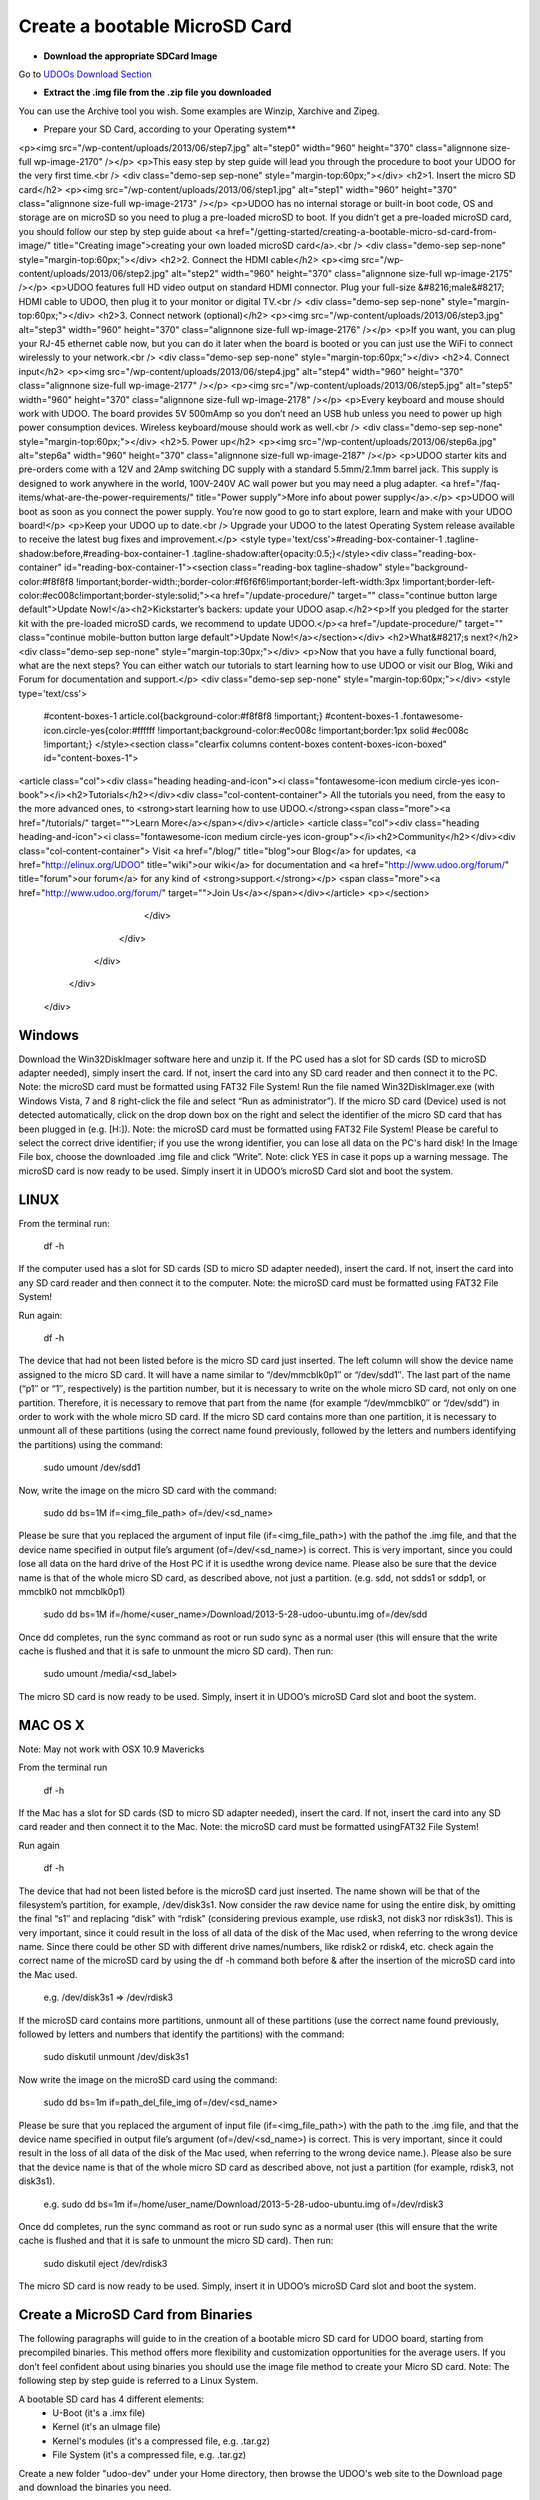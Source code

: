 ################################
Create a bootable MicroSD Card 
################################



* **Download the appropriate SDCard Image**
Go to `UDOOs Download Section <http://www.udoo.org/downloads/>`_

* **Extract the .img file from the .zip file you downloaded**
You can use the Archive tool you wish. Some examples are Winzip, Xarchive and Zipeg.

* Prepare your SD Card, according to your Operating system**

.. raw:: html

   




				<div id="main" class="" style="overflow:hidden !important;">
		<div class="avada-row" style="">
				<div id="content" class="full-width">
				<div id="post-707" class="post-707 page type-page status-publish hentry">
						<div class="post-content">
				<h1>Getting Started</h1>
<p><img src="/wp-content/uploads/2013/06/step7.jpg" alt="step0" width="960" height="370" class="alignnone size-full wp-image-2170" /></p>
<p>This easy step by step guide will lead you through the procedure to boot your UDOO for the very first time.<br />
<div class="demo-sep sep-none" style="margin-top:60px;"></div>
<h2>1. Insert the micro SD card</h2>
<p><img src="/wp-content/uploads/2013/06/step1.jpg" alt="step1" width="960" height="370" class="alignnone size-full wp-image-2173" /></p>
<p>UDOO has no internal storage or built-in boot code, OS and storage are on microSD so you need to plug a pre-loaded microSD to boot. If you didn’t get a pre-loaded microSD card, you should follow our step by step guide about <a href="/getting-started/creating-a-bootable-micro-sd-card-from-image/" title="Creating image">creating your own loaded microSD card</a>.<br />
<div class="demo-sep sep-none" style="margin-top:60px;"></div>
<h2>2. Connect the HDMI cable</h2>
<p><img src="/wp-content/uploads/2013/06/step2.jpg" alt="step2" width="960" height="370" class="alignnone size-full wp-image-2175" /></p>
<p>UDOO features full HD video output on standard HDMI connector. Plug your full-size &#8216;male&#8217; HDMI cable to UDOO, then plug it to your monitor or digital TV.<br />
<div class="demo-sep sep-none" style="margin-top:60px;"></div>
<h2>3. Connect network (optional)</h2>
<p><img src="/wp-content/uploads/2013/06/step3.jpg" alt="step3" width="960" height="370" class="alignnone size-full wp-image-2176" /></p>
<p>If you want, you can plug your RJ-45 ethernet cable now, but you can do it later when the board is booted or you can just use the WiFi to connect wirelessly to your network.<br />
<div class="demo-sep sep-none" style="margin-top:60px;"></div>
<h2>4. Connect input</h2>
<p><img src="/wp-content/uploads/2013/06/step4.jpg" alt="step4" width="960" height="370" class="alignnone size-full wp-image-2177" /></p>
<p><img src="/wp-content/uploads/2013/06/step5.jpg" alt="step5" width="960" height="370" class="alignnone size-full wp-image-2178" /></p>
<p>Every keyboard and mouse should work with UDOO. The board provides 5V 500mAmp so you don’t need an USB hub unless you need to power up high power consumption devices. Wireless keyboard/mouse should work as well.<br />
<div class="demo-sep sep-none" style="margin-top:60px;"></div>
<h2>5. Power up</h2>
<p><img src="/wp-content/uploads/2013/06/step6a.jpg" alt="step6a" width="960" height="370" class="alignnone size-full wp-image-2187" /></p>
<p>UDOO starter kits and pre-orders come with a 12V and 2Amp switching DC supply with a standard 5.5mm/2.1mm barrel jack. This supply is designed to work anywhere in the world, 100V-240V AC wall power but you may need a plug adapter. <a href="/faq-items/what-are-the-power-requirements/" title="Power supply">More info about power supply</a>.</p>
<p>UDOO will boot as soon as you connect the power supply. You’re now good to go to start explore, learn and make with your UDOO board!</p>
<p>Keep your UDOO up to date.<br />
Upgrade your UDOO to the latest Operating System release available to receive the latest bug fixes and improvement.</p>
<style type='text/css'>#reading-box-container-1 .tagline-shadow:before,#reading-box-container-1 .tagline-shadow:after{opacity:0.5;}</style><div class="reading-box-container" id="reading-box-container-1"><section class="reading-box tagline-shadow" style="background-color:#f8f8f8 !important;border-width:;border-color:#f6f6f6!important;border-left-width:3px !important;border-left-color:#ec008c!important;border-style:solid;"><a href="/update-procedure/" target="" class="continue button large default">Update Now!</a><h2>Kickstarter’s backers: update your UDOO asap.</h2><p>If you pledged for the starter kit with the pre-loaded microSD cards, we recommend to update UDOO.</p><a href="/update-procedure/" target="" class="continue mobile-button button large default">Update Now!</a></section></div>
<h2>What&#8217;s next?</h2>
<div class="demo-sep sep-none" style="margin-top:30px;"></div>
<p>Now that you have a fully functional board, what are the next steps? You can either watch our tutorials to start learning how to use UDOO or visit our Blog, Wiki and Forum for documentation and support.</p>
<div class="demo-sep sep-none" style="margin-top:60px;"></div>
<style type='text/css'>
		#content-boxes-1 article.col{background-color:#f8f8f8 !important;}
		#content-boxes-1 .fontawesome-icon.circle-yes{color:#ffffff !important;background-color:#ec008c !important;border:1px solid #ec008c !important;}
		</style><section class="clearfix columns content-boxes content-boxes-icon-boxed" id="content-boxes-1">
<article class="col"><div class="heading heading-and-icon"><i class="fontawesome-icon medium circle-yes icon-book"></i><h2>Tutorials</h2></div><div class="col-content-container"> All the tutorials you need, from the easy to the more advanced ones, to <strong>start learning how to use UDOO.</strong><span class="more"><a href="/tutorials/" target="">Learn More</a></span></div></article>
<article class="col"><div class="heading heading-and-icon"><i class="fontawesome-icon medium circle-yes icon-group"></i><h2>Community</h2></div><div class="col-content-container">
Visit <a href="/blog/" title="blog">our Blog</a> for updates, <a href="http://elinux.org/UDOO" title="wiki">our wiki</a> for documentation and <a href="http://www.udoo.org/forum/" title="forum">our forum</a> for any kind of <strong>support.</strong></p>
<span class="more"><a href="http://www.udoo.org/forum/" target="">Join Us</a></span></div></article>
<p></section>
							</div>
					</div>
			</div>
		</div>
	</div>

   
   
   
   
   
   


===============
Windows
===============



Download the Win32DiskImager software here and unzip it.
If the PC used has a slot for SD cards (SD to microSD adapter needed), simply insert the card. If not, insert the card 
into any SD card reader and then connect it to the PC. Note: the microSD card must be formatted using FAT32 File System!
Run the file named Win32DiskImager.exe (with Windows Vista, 7 and 8 right-click the file and select 
“Run as administrator”).
If the micro SD card (Device) used is not detected automatically, 
click on the drop down box on the right and select the
identifier of the micro SD card that has been plugged in (e.g. [H:\]). Note: the microSD card must be formatted using 
FAT32 File System!
Please be careful to select the correct drive identifier; if you use the wrong identifier, you can lose all data on the
PC's hard disk!
In the Image File box, choose the downloaded .img file and click “Write”. Note: click YES in case it pops up a warning
message.
The microSD card is now ready to be used. Simply insert it in UDOO’s microSD Card slot and boot the system.

.. image:: _static/images/msdwin.png

======
LINUX
======

From the terminal run:

   df -h

If the computer used has a slot for SD cards (SD to micro SD adapter needed), insert the card. If not, insert the card 
into any SD card reader and then connect it to the computer. Note: the microSD card must be formatted using FAT32 File 
System!

Run again:

   df -h

The device that had not been listed before is the micro SD card just inserted. The left column will show the device name
assigned to the micro SD card. It will have a name similar to “/dev/mmcblk0p1″ or “/dev/sdd1″. The last part of the name
(“p1″ or “1″, respectively) is the partition number, but it is necessary to write on the whole micro SD card, not only 
on one partition. Therefore, it is necessary to remove that part from the name (for example “/dev/mmcblk0″ or “/dev/sdd”)
in order to work with the whole micro SD card.
If the micro SD card contains more than one partition, it is necessary to unmount all of these partitions (using the 
correct name found previously, followed by the letters and numbers identifying the partitions) using the command:

   sudo umount /dev/sdd1
   
Now, write the image on the micro SD card with the command:

  sudo dd bs=1M if=<img_file_path> of=/dev/<sd_name>
  
Please be sure that you replaced the argument of input file (if=<img_file_path>) with the pathof the .img file, and that
the device name specified in output file’s argument (of=/dev/<sd_name>) is correct. This is very important, since you 
could lose all data on the hard drive of the Host PC if it is usedthe wrong device name. Please also be sure that the 
device name is that of the whole micro SD card, as described above, not just a partition. (e.g. sdd, not sdds1 or sddp1,
or mmcblk0 not mmcblk0p1)

   sudo dd bs=1M if=/home/<user_name>/Download/2013-5-28-udoo-ubuntu.img of=/dev/sdd
   
Once dd completes, run the sync command as root or run sudo sync as a normal user (this will ensure that the write cache 
is flushed and that it is safe to unmount the micro SD card). Then run:
   
   sudo umount /media/<sd_label>
   
The micro SD card is now ready to be used. Simply, insert it in UDOO’s microSD Card slot and boot the system.


========
MAC OS X
========

Note: May not work with OSX 10.9 Mavericks

From the terminal run
   
   df -h
   
If the Mac has a slot for SD cards (SD to micro SD adapter needed), insert the card. If not, insert the card into any SD 
card reader and then connect it to the Mac.
Note: the microSD card must be formatted usingFAT32 File System!

Run again
  
   df -h
   
The device that had not been listed before is the microSD card just inserted. The name shown will be that of the 
filesystem’s partition, for example, /dev/disk3s1. Now consider the raw device name for using the entire disk, by 
omitting the final “s1″ and replacing “disk” with “rdisk” (considering previous example, use rdisk3, not disk3 nor 
rdisk3s1). This is very important, since it could result in the loss of all data of the disk of the Mac used, when 
referring to the wrong device name. Since there could be other SD with different drive names/numbers, like rdisk2 or 
rdisk4, etc. check again the correct name of the microSD card by using the df -h command both before & after the
insertion of the microSD card into the Mac used.

   e.g. /dev/disk3s1 => /dev/rdisk3
   
If the microSD card contains more partitions, unmount all of these partitions (use the correct name found previously, 
followed by letters and numbers that identify the partitions) with the command:
   
   sudo diskutil unmount /dev/disk3s1
   
Now write the image on the microSD card using the command:

   sudo dd bs=1m if=path_del_file_img of=/dev/<sd_name>
   
Please be sure that you replaced the argument of input file (if=<img_file_path>) with the path to the .img file, and 
that the device name specified in output file’s argument (of=/dev/<sd_name>) is correct. This is very important, since
it could result in the loss of all data of the disk of the Mac used, when referring to the wrong device name.). Please
also be sure that the device name is that of the whole micro SD card as described above, not just a partition 
(for example, rdisk3, not disk3s1).

   e.g. sudo dd bs=1m if=/home/user_name/Download/2013-5-28-udoo-ubuntu.img of=/dev/rdisk3
   
Once dd completes, run the sync command as root or run sudo sync as a normal user (this will ensure that the write cache 
is flushed and that it is safe to unmount the micro SD card). Then run:

   sudo diskutil eject /dev/rdisk3
   
The micro SD card is now ready to be used. Simply, insert it in UDOO’s microSD Card slot and boot the system.


============================
Create a MicroSD Card from Binaries
============================


The following paragraphs will guide to in the creation of a bootable micro SD card for UDOO board, starting from 
precompiled binaries. This method offers more flexibility and customization opportunities for the average users.
If you don’t feel confident about using binaries you should use the image file method to create your Micro SD card.
Note: The following step by step guide is referred to a Linux System.




A bootable SD card has 4 different elements:
 - U-Boot (it's a .imx file)
 - Kernel (it's an uImage file)
 - Kernel's modules (it's a compressed file, e.g. .tar.gz)
 - File System (it's a compressed file, e.g. .tar.gz)
 
Create a new folder "udoo-dev" under your Home directory, then browse the UDOO's web site to the Download page and
download the binaries you need.


Partition the MicroSD the Micro SD card

Insert the Micro SD card in the card reader and launch GParted from command line:

   sudo gparted 
   
Select the Micro SD from the drop down menu, e.g. /dev/sdc. 

NOTE: Be sure you’ re using the correct label; using of the wrong device identifier could result in the loss of 
all data on the Hard Drive of the host PC used.

Create a partition table from the top menu: Device → Create Partition Table... → Apply.

Create a new partition with the following parameters:
Free space preceding (MiB): 10
New size (MiB): based to the SD size
Free space following (MiB): 10
Create as: Primary partition
File system: ext3 (ext4 is not supported yet)
Label: <UDOO_MICROSD_LABEL>

Click on Apply and wait for the partition to be done, then exit GParted.



Copy the files to the Micro SD card

File System
Mount the just-created partition and then extract the tar.gz file containing the filesystem inside the microSD card 
with the following command (this operation could take up to 30 minutes):

   sudo tar -xzvpf <NAME_OF_TAR_FS> -C /media/<UDOO_MICROSD_LABEL>/
   
   
Note: Always remember to replace the strings inside the brackets with the right filenames.


Kernel Image

Copy the binary inside the Micro SD card /boot folder by using the following command:

   sudo cp uImage /media/<UDOO_MICROSD_LABEL>/boot 
   
   
Kernel's modules


Remove the existing modules from the file system:

   sudo rm -rv /media/<UDOO_MICROSD_LABEL>/lib/modules/* 
   
Copy the new modules:

   sudo cp -av lib /media/<UDOO_MICROSD_LABEL>/ 
   
Install the U-Boot


Unmount all the microSD partitions:


   sudo umount /dev/<MICROSD_DEVICE_NAME>*
   
   
e.g. <MICROSD_DEVICE_NAME>* is /dev/sdc* 

Copy the u-boot binary file inside the Micro SD. 


For UDOO Quad:
   sudo dd if=u-boot-q.imx of=/dev/<MICROSD_DEVICE_NAME> bs=512 seek=2
   
   
For UDOO Dual:
   sudo dd if=u-boot-d.imx of=/dev/<MICROSD_DEVICE_NAME> bs=512 seek=2
   
   
e.g. <MICROSD_DEVICE_NAME> is /dev/sdc 


NOTE: Be sure you’ re using the correct device filename; use of the wrong device identifier could result in the loss
of all data on the Hard Drive of the host PC used. Before remove the Micro SD card run the command to write any data
buffered in memory out to disk:


   sync 
   
   
The microSD card is now ready.


